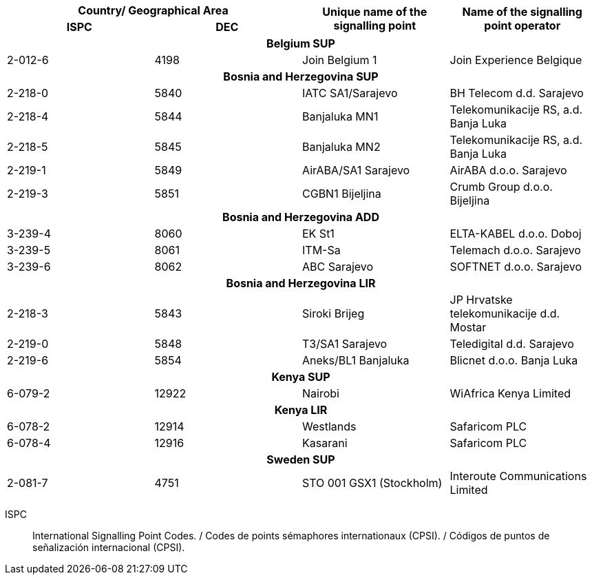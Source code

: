 |===
2+h| Country/ Geographical Area .2+h| Unique name of the signalling point .2+h| Name of the signalling point operator
h| ISPC h| DEC

4+h| *Belgium SUP*
| 2-012-6 | 4198 | Join Belgium 1 | Join Experience Belgique
4+h| *Bosnia and Herzegovina SUP*
| 2-218-0 | 5840 | IATC SA1/Sarajevo | BH Telecom d.d. Sarajevo
| 2-218-4 | 5844 | Banjaluka MN1 | Telekomunikacije RS, a.d. Banja Luka
| 2-218-5 | 5845 | Banjaluka MN2 | Telekomunikacije RS, a.d. Banja Luka
| 2-219-1 | 5849 | AirABA/SA1 Sarajevo | AirABA d.o.o. Sarajevo
| 2-219-3 | 5851 | CGBN1 Bijeljina | Crumb Group d.o.o. Bijeljina
4+h| *Bosnia and Herzegovina ADD*
| 3-239-4 | 8060 | EK St1 | ELTA-KABEL d.o.o. Doboj
| 3-239-5 | 8061 | ITM-Sa | Telemach d.o.o. Sarajevo
| 3-239-6 | 8062 | ABC Sarajevo | SOFTNET d.o.o. Sarajevo
4+h| *Bosnia and Herzegovina LIR*
| 2-218-3 | 5843 | Siroki Brijeg | JP Hrvatske telekomunikacije d.d. Mostar
| 2-219-0 | 5848 | T3/SA1 Sarajevo | Teledigital d.d. Sarajevo
| 2-219-6 | 5854 | Aneks/BL1 Banjaluka | Blicnet d.o.o. Banja Luka
4+h| *Kenya SUP*
| 6-079-2 | 12922 | Nairobi | WiAfrica Kenya Limited
4+h| *Kenya LIR*
| 6-078-2 | 12914 | Westlands | Safaricom PLC
| 6-078-4 | 12916 | Kasarani | Safaricom PLC
4+h| *Sweden SUP*
| 2-081-7 | 4751 | STO 001 GSX1 (Stockholm) | Interoute Communications Limited

|===

ISPC:: International Signalling Point Codes. / Codes de points sémaphores internationaux (CPSI). / Códigos de puntos de señalización internacional (CPSI).
